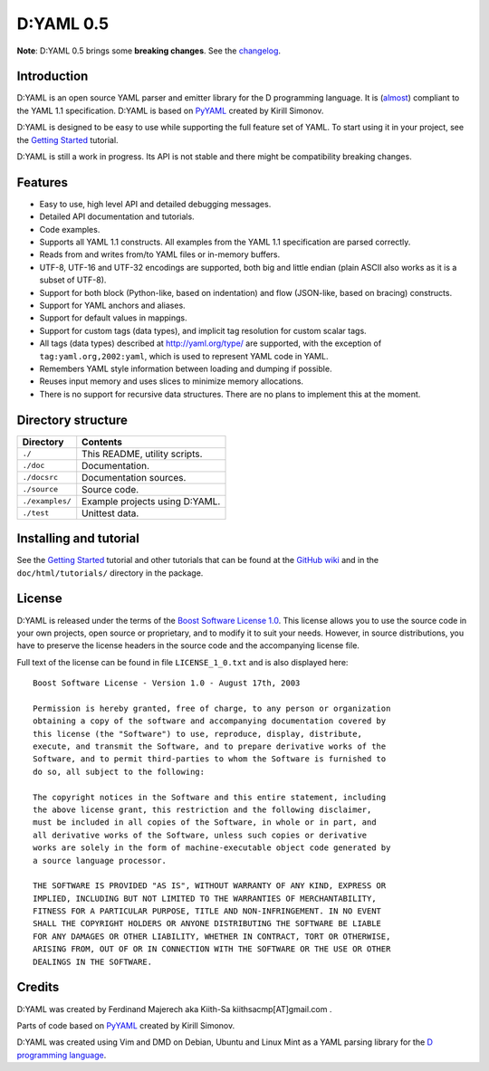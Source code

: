 ==========
D:YAML 0.5
==========

**Note**: D:YAML 0.5 brings some **breaking changes**. See the
`changelog <https://github.com/kiith-sa/D-YAML/blob/master/CHANGES.rst>`_.

------------
Introduction
------------

D:YAML is an open source YAML parser and emitter library for the D programming
language.  It is
(`almost <https://github.com/kiith-sa/D-YAML/wiki/Differences-between-D:YAML-and-the-YAML-specification>`_)
compliant to the YAML 1.1 specification. D:YAML is based on
`PyYAML <http://www.pyyaml.org>`_ created by Kirill Simonov. 

D:YAML is designed to be easy to use while supporting the full feature set of
YAML. To start using it in your project, see the
`Getting Started <https://github.com/kiith-sa/D-YAML/wiki/Getting-Started>`_
tutorial.

D:YAML is still a work in progress. Its API is not stable and there might be
compatibility breaking changes.


--------
Features
--------

* Easy to use, high level API and detailed debugging messages.
* Detailed API documentation and tutorials.
* Code examples.
* Supports all YAML 1.1 constructs. All examples from the YAML 1.1 specification
  are parsed correctly.
* Reads from and writes from/to YAML files or in-memory buffers.
* UTF-8, UTF-16 and UTF-32 encodings are supported, both big and little endian
  (plain ASCII also works as it is a subset of UTF-8).
* Support for both block (Python-like, based on indentation) and flow
  (JSON-like, based on bracing) constructs.
* Support for YAML anchors and aliases.
* Support for default values in mappings.
* Support for custom tags (data types), and implicit tag resolution for custom
  scalar tags.
* All tags (data types) described at http://yaml.org/type/ are supported, with
  the exception of ``tag:yaml.org,2002:yaml``, which is used to represent YAML
  code in YAML.
* Remembers YAML style information between loading and dumping if possible.
* Reuses input memory and uses slices to minimize memory allocations.
* There is no support for recursive data structures.
  There are no plans to implement this at the moment.


-------------------
Directory structure
-------------------

===============  =======================================================================
Directory        Contents
===============  =======================================================================
``./``           This README, utility scripts.
``./doc``        Documentation.
``./docsrc``     Documentation sources.
``./source``     Source code.
``./examples/``  Example projects using D:YAML.
``./test``       Unittest data.
===============  =======================================================================


-----------------------
Installing and tutorial
-----------------------

See the
`Getting Started <https://github.com/kiith-sa/D-YAML/wiki/Getting-Started>`_
tutorial and other tutorials that can be found at the
`GitHub wiki <https://github.com/kiith-sa/D-YAML/wiki>`_
and in the ``doc/html/tutorials/`` directory in the package.


-------
License
-------

D:YAML is released under the terms of the
`Boost Software License 1.0 <http://www.boost.org/LICENSE_1_0.txt>`_.
This license allows you to use the source code in your own projects, open source
or proprietary, and to modify it to suit your needs. However, in source
distributions, you have to preserve the license headers in the source code and
the accompanying license file.

Full text of the license can be found in file ``LICENSE_1_0.txt`` and is also
displayed here::

    Boost Software License - Version 1.0 - August 17th, 2003

    Permission is hereby granted, free of charge, to any person or organization
    obtaining a copy of the software and accompanying documentation covered by
    this license (the "Software") to use, reproduce, display, distribute,
    execute, and transmit the Software, and to prepare derivative works of the
    Software, and to permit third-parties to whom the Software is furnished to
    do so, all subject to the following:

    The copyright notices in the Software and this entire statement, including
    the above license grant, this restriction and the following disclaimer,
    must be included in all copies of the Software, in whole or in part, and
    all derivative works of the Software, unless such copies or derivative
    works are solely in the form of machine-executable object code generated by
    a source language processor.

    THE SOFTWARE IS PROVIDED "AS IS", WITHOUT WARRANTY OF ANY KIND, EXPRESS OR
    IMPLIED, INCLUDING BUT NOT LIMITED TO THE WARRANTIES OF MERCHANTABILITY,
    FITNESS FOR A PARTICULAR PURPOSE, TITLE AND NON-INFRINGEMENT. IN NO EVENT
    SHALL THE COPYRIGHT HOLDERS OR ANYONE DISTRIBUTING THE SOFTWARE BE LIABLE
    FOR ANY DAMAGES OR OTHER LIABILITY, WHETHER IN CONTRACT, TORT OR OTHERWISE,
    ARISING FROM, OUT OF OR IN CONNECTION WITH THE SOFTWARE OR THE USE OR OTHER
    DEALINGS IN THE SOFTWARE.


-------
Credits
-------

D:YAML was created by Ferdinand Majerech aka Kiith-Sa kiithsacmp[AT]gmail.com .

Parts of code based on `PyYAML <http://www.pyyaml.org>`_ created by Kirill Simonov.

D:YAML was created using Vim and DMD on Debian, Ubuntu and Linux Mint as a YAML parsing
library for the `D programming language <http://www.dlang.org>`_.
